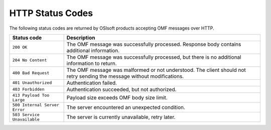 HTTP Status Codes
=================

The following status codes are returned by OSIsoft products accepting OMF messages over HTTP.

============================= =============================
Status code                   Description
============================= =============================
``200 OK``   	              The OMF message was successfully processed. Response body contains additional information.
``204 No Content``            The OMF message was successfully processed, but there is no additional information to return. 
``400 Bad Request``           The OMF message was malformed or not understood. The client should not retry sending the message without modifications.
``401 Unauthorized``          Authentication failed.
``403 Forbidden``             Authentication succeeded, but not authorized.
``413 Payload Too Large``     Payload size exceeds OMF body size limit.
``500 Internal Server Error`` The server encountered an unexpected condition.
``503 Service Unavailable``   The server is currently unavailable, retry later.
============================= =============================